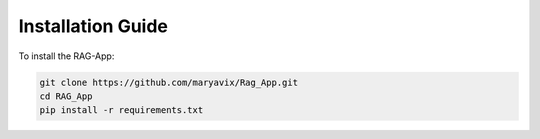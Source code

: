 Installation Guide
==================

To install the RAG-App:

.. code-block:: bash

    git clone https://github.com/maryavix/Rag_App.git
    cd RAG_App
    pip install -r requirements.txt
